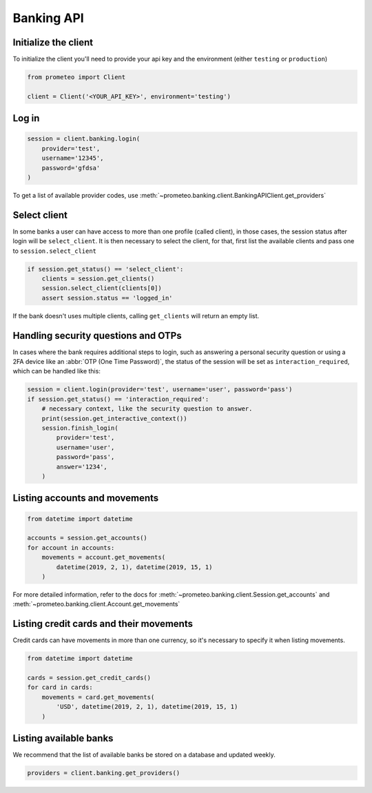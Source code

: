 Banking API
===========


Initialize the client
---------------------

To initialize the client you'll need to provide your api key and the environment (either ``testing`` or ``production``)

.. code-block:: python

    from prometeo import Client

    client = Client('<YOUR_API_KEY>', environment='testing')


Log in
------


.. code-block:: python

    session = client.banking.login(
        provider='test',
        username='12345',
        password='gfdsa'
    )


To get a list of available provider codes, use :meth:`~prometeo.banking.client.BankingAPIClient.get_providers`


Select client
-------------

In some banks a user can have access to more than one profile (called client), in those cases, the session status after login will be ``select_client``. It is then necessary to select the client, for that, first list the available clients and pass one to ``session.select_client``

.. code-block:: python

   if session.get_status() == 'select_client':
       clients = session.get_clients()
       session.select_client(clients[0])
       assert session.status == 'logged_in'


If the bank doesn't uses multiple clients, calling ``get_clients`` will return an empty list.


Handling security questions and OTPs
------------------------------------

In cases where the bank requires additional steps to login, such as answering a personal security question or using a 2FA device like an :abbr:`OTP (One Time Password)`, the status of the session will be set as ``interaction_required``, which can be handled like this:

.. code-block:: python

   session = client.login(provider='test', username='user', password='pass')
   if session.get_status() == 'interaction_required':
       # necessary context, like the security question to answer.
       print(session.get_interactive_context())
       session.finish_login(
           provider='test',
           username='user',
           password='pass',
           answer='1234',
       )


Listing accounts and movements
------------------------------

.. code-block:: python

   from datetime import datetime

   accounts = session.get_accounts()
   for account in accounts:
       movements = account.get_movements(
           datetime(2019, 2, 1), datetime(2019, 15, 1)
       )


For more detailed information, refer to the docs for :meth:`~prometeo.banking.client.Session.get_accounts` and :meth:`~prometeo.banking.client.Account.get_movements`


Listing credit cards and their movements
----------------------------------------

Credit cards can have movements in more than one currency, so it's necessary to specify it when listing movements.

.. code-block:: python

   from datetime import datetime

   cards = session.get_credit_cards()
   for card in cards:
       movements = card.get_movements(
           'USD', datetime(2019, 2, 1), datetime(2019, 15, 1)
       )


Listing available banks
-----------------------

We recommend that the list of available banks be stored on a database and updated weekly.

.. code-block:: python

   providers = client.banking.get_providers()
